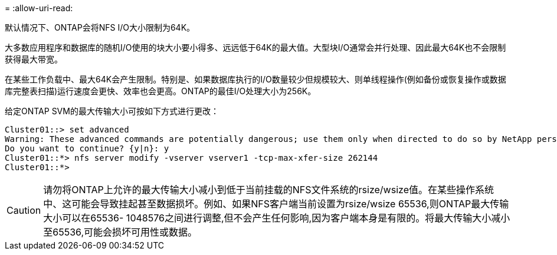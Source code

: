 = 
:allow-uri-read: 


默认情况下、ONTAP会将NFS I/O大小限制为64K。

大多数应用程序和数据库的随机I/O使用的块大小要小得多、远远低于64K的最大值。大型块I/O通常会并行处理、因此最大64K也不会限制获得最大带宽。

在某些工作负载中、最大64K会产生限制。特别是、如果数据库执行的I/O数量较少但规模较大、则单线程操作(例如备份或恢复操作或数据库完整表扫描)运行速度会更快、效率也会更高。ONTAP的最佳I/O处理大小为256K。

给定ONTAP SVM的最大传输大小可按如下方式进行更改：

....
Cluster01::> set advanced
Warning: These advanced commands are potentially dangerous; use them only when directed to do so by NetApp personnel.
Do you want to continue? {y|n}: y
Cluster01::*> nfs server modify -vserver vserver1 -tcp-max-xfer-size 262144
Cluster01::*>
....

CAUTION: 请勿将ONTAP上允许的最大传输大小减小到低于当前挂载的NFS文件系统的rsize/wsize值。在某些操作系统中、这可能会导致挂起甚至数据损坏。例如、如果NFS客户端当前设置为rsize/wsize 65536,则ONTAP最大传输大小可以在65536- 1048576之间进行调整,但不会产生任何影响,因为客户端本身是有限的。将最大传输大小减小至65536,可能会损坏可用性或数据。
